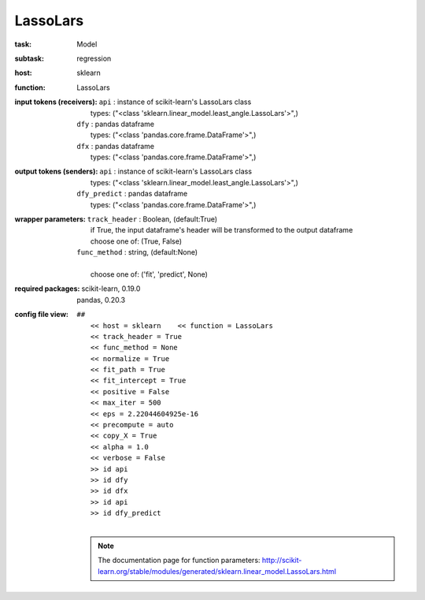 .. _LassoLars:

LassoLars
==========

:task:
    | Model

:subtask:
    | regression

:host:
    | sklearn

:function:
    | LassoLars

:input tokens (receivers):
    | ``api`` : instance of scikit-learn's LassoLars class
    |   types: ("<class 'sklearn.linear_model.least_angle.LassoLars'>",)
    | ``dfy`` : pandas dataframe
    |   types: ("<class 'pandas.core.frame.DataFrame'>",)
    | ``dfx`` : pandas dataframe
    |   types: ("<class 'pandas.core.frame.DataFrame'>",)

:output tokens (senders):
    | ``api`` : instance of scikit-learn's LassoLars class
    |   types: ("<class 'sklearn.linear_model.least_angle.LassoLars'>",)
    | ``dfy_predict`` : pandas dataframe
    |   types: ("<class 'pandas.core.frame.DataFrame'>",)

:wrapper parameters:
    | ``track_header`` : Boolean, (default:True)
    |   if True, the input dataframe's header will be transformed to the output dataframe
    |   choose one of: (True, False)
    | ``func_method`` : string, (default:None)
    |   
    |   choose one of: ('fit', 'predict', None)

:required packages:
    | scikit-learn, 0.19.0
    | pandas, 0.20.3

:config file view:
    | ``##``
    |   ``<< host = sklearn    << function = LassoLars``
    |   ``<< track_header = True``
    |   ``<< func_method = None``
    |   ``<< normalize = True``
    |   ``<< fit_path = True``
    |   ``<< fit_intercept = True``
    |   ``<< positive = False``
    |   ``<< max_iter = 500``
    |   ``<< eps = 2.22044604925e-16``
    |   ``<< precompute = auto``
    |   ``<< copy_X = True``
    |   ``<< alpha = 1.0``
    |   ``<< verbose = False``
    |   ``>> id api``
    |   ``>> id dfy``
    |   ``>> id dfx``
    |   ``>> id api``
    |   ``>> id dfy_predict``
    |
    .. note:: The documentation page for function parameters: http://scikit-learn.org/stable/modules/generated/sklearn.linear_model.LassoLars.html
